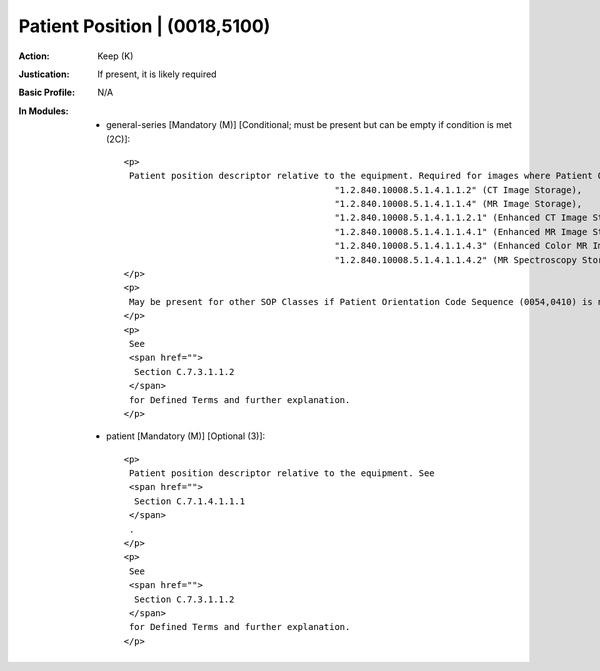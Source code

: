------------------------------
Patient Position | (0018,5100)
------------------------------
:Action: Keep (K)
:Justication: If present, it is likely required
:Basic Profile: N/A
:In Modules:
   - general-series [Mandatory (M)] [Conditional; must be present but can be empty if condition is met (2C)]::

       <p>
        Patient position descriptor relative to the equipment. Required for images where Patient Orientation Code Sequence (0054,0410) is not present and whose SOP Class UID (0008,0016) is one of the following:
                                               "1.2.840.10008.5.1.4.1.1.2" (CT Image Storage),
                                               "1.2.840.10008.5.1.4.1.1.4" (MR Image Storage),
                                               "1.2.840.10008.5.1.4.1.1.2.1" (Enhanced CT Image Storage),
                                               "1.2.840.10008.5.1.4.1.1.4.1" (Enhanced MR Image Storage),
                                               "1.2.840.10008.5.1.4.1.1.4.3" (Enhanced Color MR Image Storage),
                                               "1.2.840.10008.5.1.4.1.1.4.2" (MR Spectroscopy Storage SOP Class).
       </p>
       <p>
        May be present for other SOP Classes if Patient Orientation Code Sequence (0054,0410) is not present.
       </p>
       <p>
        See
        <span href="">
         Section C.7.3.1.1.2
        </span>
        for Defined Terms and further explanation.
       </p>

   - patient [Mandatory (M)] [Optional (3)]::

       <p>
        Patient position descriptor relative to the equipment. See
        <span href="">
         Section C.7.1.4.1.1.1
        </span>
        .
       </p>
       <p>
        See
        <span href="">
         Section C.7.3.1.1.2
        </span>
        for Defined Terms and further explanation.
       </p>
